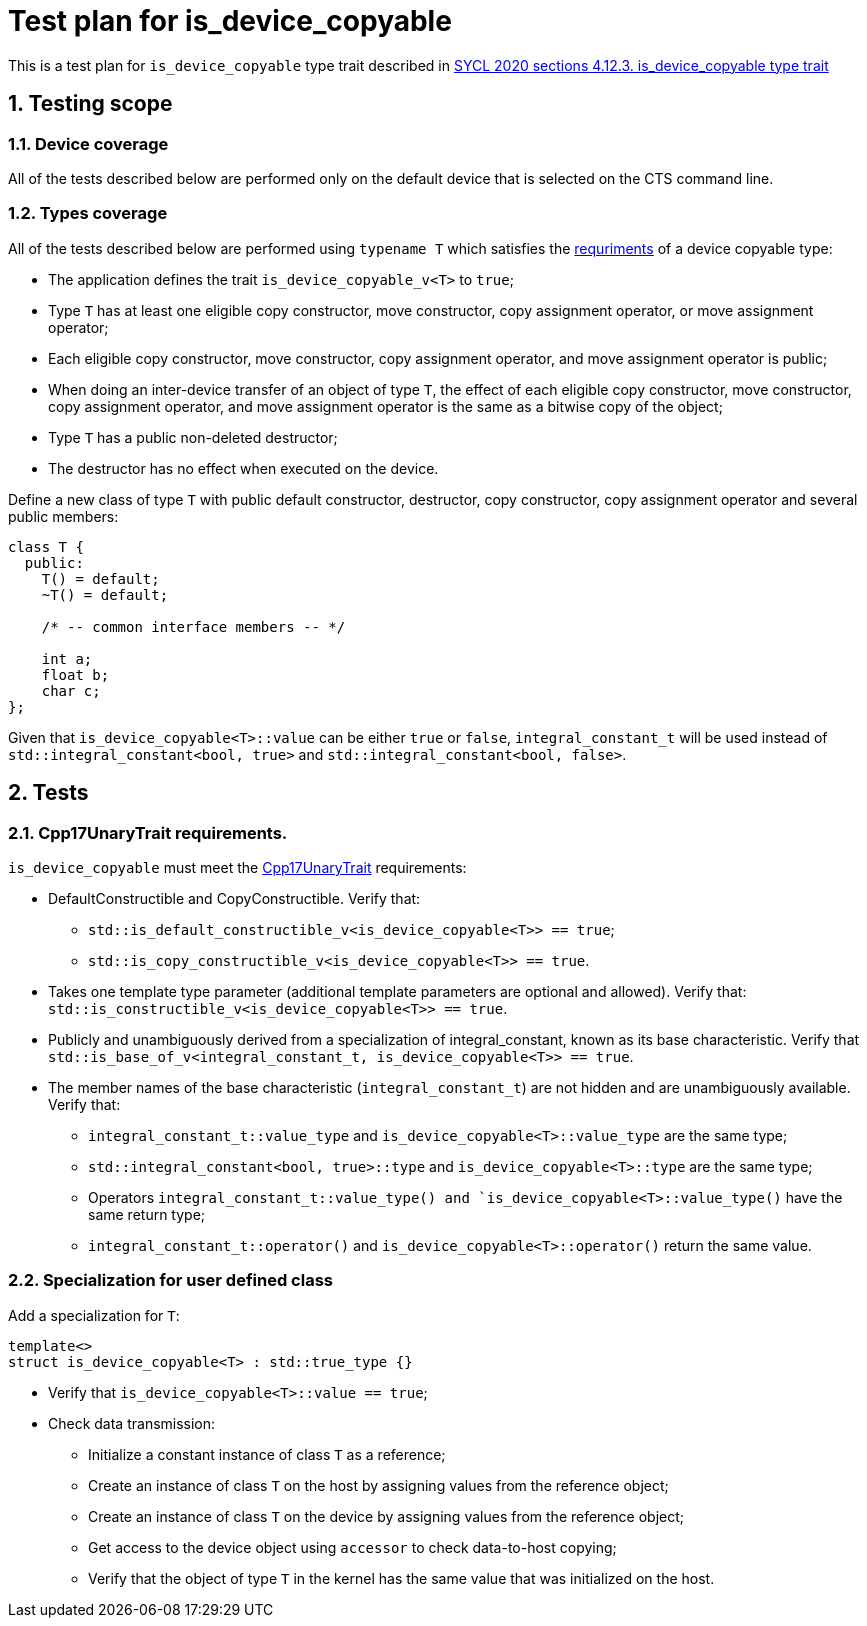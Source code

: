 :sectnums:
:xrefstyle: short

= Test plan for is_device_copyable

This is a test plan for `is_device_copyable` type trait described in https://registry.khronos.org/SYCL/specs/sycl-2020/html/sycl-2020.html#_is_device_copyable_type_trait[SYCL 2020 sections 4.12.3. is_device_copyable type trait]

== Testing scope

=== Device coverage

All of the tests described below are performed only on the default device that
is selected on the CTS command line.

=== Types coverage

All of the tests described below are performed using `typename T` which satisfies the https://registry.khronos.org/SYCL/specs/sycl-2020/html/sycl-2020.html#sec::device.copyable[requriments] of a device copyable type:

* The application defines the trait `is_device_copyable_v<T>` to `true`;
* Type `T` has at least one eligible copy constructor, move constructor, copy assignment operator, or move assignment operator;
* Each eligible copy constructor, move constructor, copy assignment operator, and move assignment operator is public;
* When doing an inter-device transfer of an object of type `T`, the effect of each eligible copy constructor, move constructor, copy assignment operator, and move assignment operator is the same as a bitwise copy of the object;
* Type `T` has a public non-deleted destructor;
* The destructor has no effect when executed on the device.

Define a new class of type `T` with public default constructor, destructor, copy constructor, copy assignment operator and several public members:
```
class T {
  public:
    T() = default;
    ~T() = default;

    /* -- common interface members -- */

    int a;
    float b;
    char c;
};
```

Given that `is_device_copyable<T>::value` can be either `true` or `false`, `integral_constant_t` will be used instead of `std::integral_constant<bool, true>` and `std::integral_constant<bool, false>`.

== Tests

=== Cpp17UnaryTrait requirements.

`is_device_copyable` must meet the https://en.cppreference.com/w/cpp/named_req/UnaryTypeTrait[Cpp17UnaryTrait] requirements:

    * DefaultConstructible and CopyConstructible. Verify that:

        ** `std::is_default_constructible_v<is_device_copyable<T>> == true`;
        ** `std::is_copy_constructible_v<is_device_copyable<T>> == true`.

    * Takes one template type parameter (additional template parameters are optional and allowed). Verify that: `std::is_constructible_v<is_device_copyable<T>> == true`.

    * Publicly and unambiguously derived from a specialization of integral_constant, known as its base characteristic. Verify that +
    `std::is_base_of_v<integral_constant_t, is_device_copyable<T>> == true`.

    * The member names of the base characteristic (`integral_constant_t`) are not hidden and are unambiguously available. Verify that:

        ** `integral_constant_t::value_type` and `is_device_copyable<T>::value_type` are the same type;
        ** `std::integral_constant<bool, true>::type` and `is_device_copyable<T>::type` are the same type;
        ** Operators `integral_constant_t::value_type() and `is_device_copyable<T>::value_type()` have the same return type;
        ** `integral_constant_t::operator()` and `is_device_copyable<T>::operator()` return the same value.

=== Specialization for user defined class

Add a specialization for `T`:

`template<> +
struct is_device_copyable<T> : std::true_type {}` +

* Verify that `is_device_copyable<T>::value == true`;

* Check data transmission:

    ** Initialize a constant instance of class `T` as a reference;
    ** Create an instance of class `T` on the host by assigning values from the reference object;
    ** Create an instance of class `T` on the device by assigning values from the reference object;
    ** Get access to the device object using `accessor` to check data-to-host copying;
    ** Verify that the object of type `T` in the kernel has the same value that was initialized on the host.
